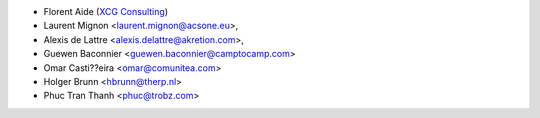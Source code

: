 * Florent Aide (`XCG Consulting <http://odoo.consulting/>`_)
* Laurent Mignon <laurent.mignon@acsone.eu>,
* Alexis de Lattre <alexis.delattre@akretion.com>,
* Guewen Baconnier <guewen.baconnier@camptocamp.com>
* Omar Casti??eira <omar@comunitea.com>
* Holger Brunn <hbrunn@therp.nl>
* Phuc Tran Thanh <phuc@trobz.com>
